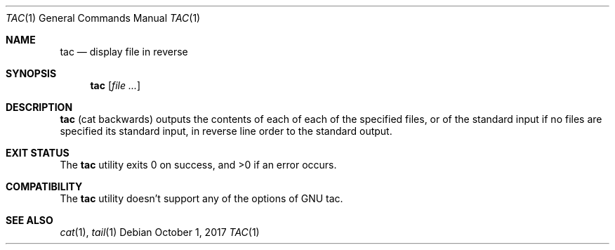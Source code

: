 .\"	$NetBSD: tac.1,v 1.1 2017/10/01 20:49:24 maya Exp $
.\"
.\" Copyright (c) 2017 The NetBSD Foundation, Inc.
.\" All rights reserved.
.\"
.\" This code is derived from software contributed to The NetBSD Foundation
.\" by Maya Rashish.
.\"
.\" Redistribution and use in source and binary forms, with or without
.\" modification, are permitted provided that the following conditions
.\" are met:
.\"
.\" 1. Redistributions of source code must retain the above copyright
.\"    notice, this list of conditions and the following disclaimer.
.\" 2. Redistributions in binary form must reproduce the above copyright
.\"    notice, this list of conditions and the following disclaimer in
.\"    the documentation and/or other materials provided with the
.\"    distribution.
.\"
.\" THIS SOFTWARE IS PROVIDED BY THE COPYRIGHT HOLDERS AND CONTRIBUTORS
.\" ``AS IS'' AND ANY EXPRESS OR IMPLIED WARRANTIES, INCLUDING, BUT NOT
.\" LIMITED TO, THE IMPLIED WARRANTIES OF MERCHANTABILITY AND FITNESS
.\" FOR A PARTICULAR PURPOSE ARE DISCLAIMED.  IN NO EVENT SHALL THE
.\" COPYRIGHT HOLDERS OR CONTRIBUTORS BE LIABLE FOR ANY DIRECT, INDIRECT,
.\" INCIDENTAL, SPECIAL, EXEMPLARY OR CONSEQUENTIAL DAMAGES (INCLUDING,
.\" BUT NOT LIMITED TO, PROCUREMENT OF SUBSTITUTE GOODS OR SERVICES;
.\" LOSS OF USE, DATA, OR PROFITS; OR BUSINESS INTERRUPTION) HOWEVER CAUSED
.\" AND ON ANY THEORY OF LIABILITY, WHETHER IN CONTRACT, STRICT LIABILITY,
.\" OR TORT (INCLUDING NEGLIGENCE OR OTHERWISE) ARISING IN ANY WAY OUT
.\" OF THE USE OF THIS SOFTWARE, EVEN IF ADVISED OF THE POSSIBILITY OF
.\" SUCH DAMAGE.
.\"
.Dd October 1, 2017
.Dt TAC 1
.Os
.Sh NAME
.Nm tac
.Nd display file in reverse
.Sh SYNOPSIS
.Nm
.Op Ar file ...
.Sh DESCRIPTION
.Nm
.Pq cat backwards
outputs the contents of each of each of the specified files,
or of the standard input if no files are specified its standard input,
in reverse line order to the standard output.
.Sh EXIT STATUS
.Ex -std tac
.Sh COMPATIBILITY
The
.Nm
utility doesn't support any of the options of GNU tac.
.Sh SEE ALSO
.Xr cat 1 ,
.Xr tail 1
